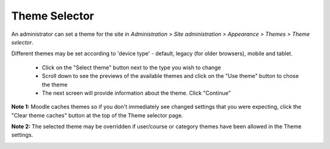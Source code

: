 .. _theme_selector:

Theme Selector
===============
An administrator can set a theme for the site in *Administration > Site administration > Appearance > Themes > Theme selector*.

Different themes may be set according to 'device type' - default, legacy (for older browsers), mobile and tablet. 

    * Click on the "Select theme" button next to the type you wish to change
    * Scroll down to see the previews of the available themes and click on the "Use theme" button to chose the theme
    * The next screen will provide information about the theme. Click "Continue" 

**Note 1:** Moodle caches themes so if you don't immediately see changed settings that you were expecting, click the "Clear theme caches" button at the top of the Theme selector page.

**Note 2:** The selected theme may be overridden if user/course or category themes have been allowed in the Theme settings. 

.. image:: _images/theme_selector.png
